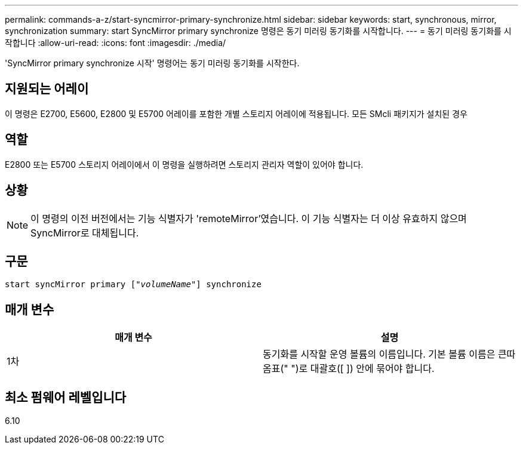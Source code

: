 ---
permalink: commands-a-z/start-syncmirror-primary-synchronize.html 
sidebar: sidebar 
keywords: start, synchronous, mirror, synchronization 
summary: start SyncMirror primary synchronize 명령은 동기 미러링 동기화를 시작합니다. 
---
= 동기 미러링 동기화를 시작합니다
:allow-uri-read: 
:icons: font
:imagesdir: ./media/


[role="lead"]
'SyncMirror primary synchronize 시작' 명령어는 동기 미러링 동기화를 시작한다.



== 지원되는 어레이

이 명령은 E2700, E5600, E2800 및 E5700 어레이를 포함한 개별 스토리지 어레이에 적용됩니다. 모든 SMcli 패키지가 설치된 경우



== 역할

E2800 또는 E5700 스토리지 어레이에서 이 명령을 실행하려면 스토리지 관리자 역할이 있어야 합니다.



== 상황

[NOTE]
====
이 명령의 이전 버전에서는 기능 식별자가 'remoteMirror'였습니다. 이 기능 식별자는 더 이상 유효하지 않으며 SyncMirror로 대체됩니다.

====


== 구문

[listing, subs="+macros"]
----
pass:quotes[start syncMirror primary ["_volumeName_"]] synchronize
----


== 매개 변수

[cols="2*"]
|===
| 매개 변수 | 설명 


 a| 
1차
 a| 
동기화를 시작할 운영 볼륨의 이름입니다. 기본 볼륨 이름은 큰따옴표(" ")로 대괄호([ ]) 안에 묶어야 합니다.

|===


== 최소 펌웨어 레벨입니다

6.10
